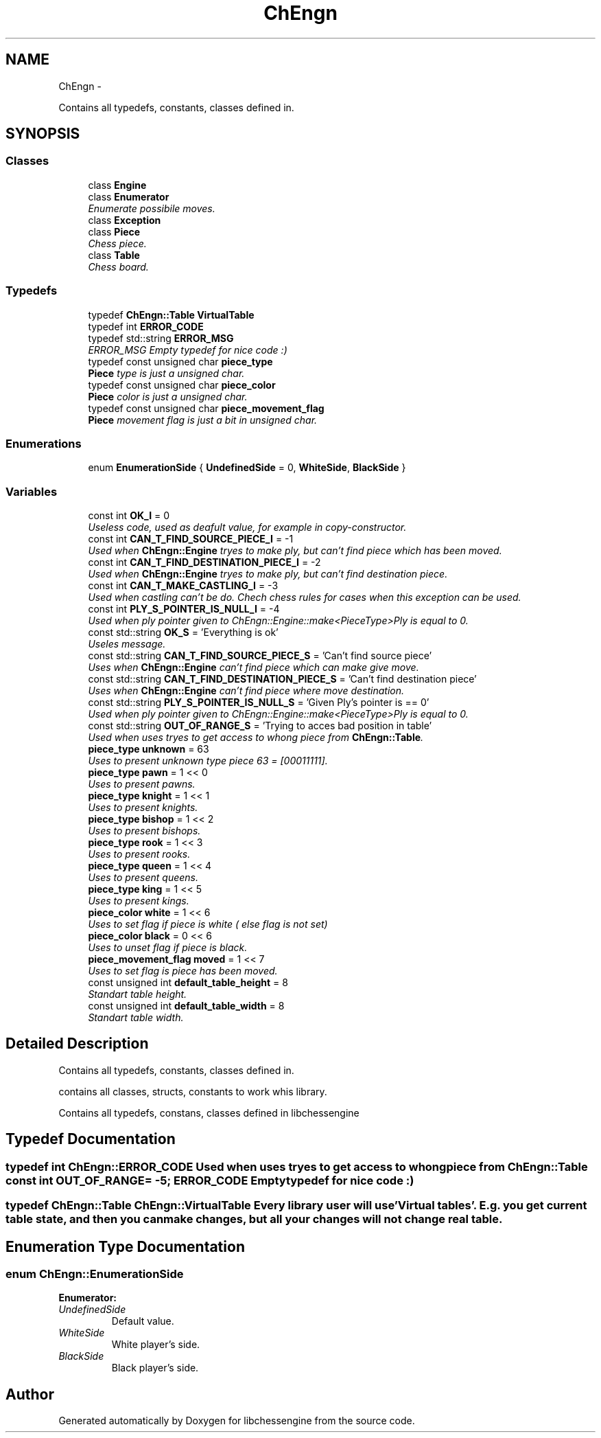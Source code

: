 .TH "ChEngn" 3 "Wed Apr 13 2011" "Version 0.0.1" "libchessengine" \" -*- nroff -*-
.ad l
.nh
.SH NAME
ChEngn \- 
.PP
Contains all typedefs, constants, classes defined in.  

.SH SYNOPSIS
.br
.PP
.SS "Classes"

.in +1c
.ti -1c
.RI "class \fBEngine\fP"
.br
.ti -1c
.RI "class \fBEnumerator\fP"
.br
.RI "\fIEnumerate possibile moves. \fP"
.ti -1c
.RI "class \fBException\fP"
.br
.ti -1c
.RI "class \fBPiece\fP"
.br
.RI "\fIChess piece. \fP"
.ti -1c
.RI "class \fBTable\fP"
.br
.RI "\fIChess board. \fP"
.in -1c
.SS "Typedefs"

.in +1c
.ti -1c
.RI "typedef \fBChEngn::Table\fP \fBVirtualTable\fP"
.br
.ti -1c
.RI "typedef int \fBERROR_CODE\fP"
.br
.ti -1c
.RI "typedef std::string \fBERROR_MSG\fP"
.br
.RI "\fIERROR_MSG Empty typedef for nice code :) \fP"
.ti -1c
.RI "typedef const unsigned char \fBpiece_type\fP"
.br
.RI "\fI\fBPiece\fP type is just a unsigned char. \fP"
.ti -1c
.RI "typedef const unsigned char \fBpiece_color\fP"
.br
.RI "\fI\fBPiece\fP color is just a unsigned char. \fP"
.ti -1c
.RI "typedef const unsigned char \fBpiece_movement_flag\fP"
.br
.RI "\fI\fBPiece\fP movement flag is just a bit in unsigned char. \fP"
.in -1c
.SS "Enumerations"

.in +1c
.ti -1c
.RI "enum \fBEnumerationSide\fP { \fBUndefinedSide\fP =  0, \fBWhiteSide\fP, \fBBlackSide\fP }"
.br
.in -1c
.SS "Variables"

.in +1c
.ti -1c
.RI "const int \fBOK_I\fP = 0"
.br
.RI "\fIUseless code, used as deafult value, for example in copy-constructor. \fP"
.ti -1c
.RI "const int \fBCAN_T_FIND_SOURCE_PIECE_I\fP = -1"
.br
.RI "\fIUsed when \fBChEngn::Engine\fP tryes to make ply, but can't find piece which has been moved. \fP"
.ti -1c
.RI "const int \fBCAN_T_FIND_DESTINATION_PIECE_I\fP = -2"
.br
.RI "\fIUsed when \fBChEngn::Engine\fP tryes to make ply, but can't find destination piece. \fP"
.ti -1c
.RI "const int \fBCAN_T_MAKE_CASTLING_I\fP = -3"
.br
.RI "\fIUsed when castling can't be do. Chech chess rules for cases when this exception can be used. \fP"
.ti -1c
.RI "const int \fBPLY_S_POINTER_IS_NULL_I\fP = -4"
.br
.RI "\fIUsed when ply pointer given to ChEngn::Engine::make<PieceType>Ply is equal to 0. \fP"
.ti -1c
.RI "const std::string \fBOK_S\fP = 'Everything is ok'"
.br
.RI "\fIUseles message. \fP"
.ti -1c
.RI "const std::string \fBCAN_T_FIND_SOURCE_PIECE_S\fP = 'Can't find source piece'"
.br
.RI "\fIUses when \fBChEngn::Engine\fP can't find piece which can make give move. \fP"
.ti -1c
.RI "const std::string \fBCAN_T_FIND_DESTINATION_PIECE_S\fP = 'Can't find destination piece'"
.br
.RI "\fIUses when \fBChEngn::Engine\fP can't find piece where move destination. \fP"
.ti -1c
.RI "const std::string \fBPLY_S_POINTER_IS_NULL_S\fP = 'Given Ply's pointer is == 0'"
.br
.RI "\fIUsed when ply pointer given to ChEngn::Engine::make<PieceType>Ply is equal to 0. \fP"
.ti -1c
.RI "const std::string \fBOUT_OF_RANGE_S\fP = 'Trying to acces bad position in table'"
.br
.RI "\fIUsed when uses tryes to get access to whong piece from \fBChEngn::Table\fP. \fP"
.ti -1c
.RI "\fBpiece_type\fP \fBunknown\fP = 63"
.br
.RI "\fIUses to present unknown type piece 63 = [00011111]. \fP"
.ti -1c
.RI "\fBpiece_type\fP \fBpawn\fP = 1 << 0"
.br
.RI "\fIUses to present pawns. \fP"
.ti -1c
.RI "\fBpiece_type\fP \fBknight\fP = 1 << 1"
.br
.RI "\fIUses to present knights. \fP"
.ti -1c
.RI "\fBpiece_type\fP \fBbishop\fP = 1 << 2"
.br
.RI "\fIUses to present bishops. \fP"
.ti -1c
.RI "\fBpiece_type\fP \fBrook\fP = 1 << 3"
.br
.RI "\fIUses to present rooks. \fP"
.ti -1c
.RI "\fBpiece_type\fP \fBqueen\fP = 1 << 4"
.br
.RI "\fIUses to present queens. \fP"
.ti -1c
.RI "\fBpiece_type\fP \fBking\fP = 1 << 5"
.br
.RI "\fIUses to present kings. \fP"
.ti -1c
.RI "\fBpiece_color\fP \fBwhite\fP = 1 << 6"
.br
.RI "\fIUses to set flag if piece is white ( else flag is not set) \fP"
.ti -1c
.RI "\fBpiece_color\fP \fBblack\fP = 0 << 6"
.br
.RI "\fIUses to unset flag if piece is black. \fP"
.ti -1c
.RI "\fBpiece_movement_flag\fP \fBmoved\fP = 1 << 7"
.br
.RI "\fIUses to set flag is piece has been moved. \fP"
.ti -1c
.RI "const unsigned int \fBdefault_table_height\fP = 8"
.br
.RI "\fIStandart table height. \fP"
.ti -1c
.RI "const unsigned int \fBdefault_table_width\fP = 8"
.br
.RI "\fIStandart table width. \fP"
.in -1c
.SH "Detailed Description"
.PP 
Contains all typedefs, constants, classes defined in. 

contains all classes, structs, constants to work whis library.
.PP
Contains all typedefs, constans, classes defined in libchessengine 
.SH "Typedef Documentation"
.PP 
.SS "typedef int \fBChEngn::ERROR_CODE\fP"Used when uses tryes to get access to whong piece from \fBChEngn::Table\fP const int OUT_OF_RANGE= -5; ERROR_CODE Empty typedef for nice code :) 
.SS "typedef \fBChEngn::Table\fP \fBChEngn::VirtualTable\fP"Every library user will use 'Virtual tables'. E.g. you get current table state, and then you can make changes, but all your changes will not change real table. 
.SH "Enumeration Type Documentation"
.PP 
.SS "enum \fBChEngn::EnumerationSide\fP"
.PP
\fBEnumerator: \fP
.in +1c
.TP
\fB\fIUndefinedSide \fP\fP
Default value. 
.TP
\fB\fIWhiteSide \fP\fP
White player's side. 
.TP
\fB\fIBlackSide \fP\fP
Black player's side. 
.SH "Author"
.PP 
Generated automatically by Doxygen for libchessengine from the source code.
